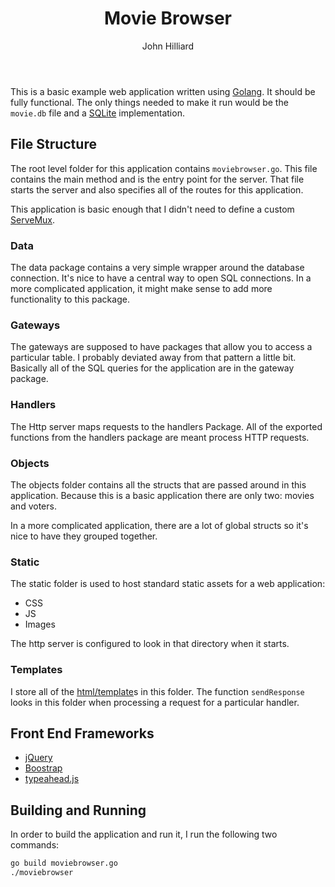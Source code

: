 #+TITLE: Movie Browser
#+DATE:
#+AUTHOR: John Hilliard
#+EMAIL: jhilliard@nextjump.com
#+CREATOR: John Hilliard
#+DESCRIPTION:


#+OPTIONS: toc:nil
#+LATEX_HEADER: \usepackage{geometry}
#+LATEX_HEADER: \usepackage{lmodern}
#+LATEX_HEADER: \geometry{left=1in,right=1in,top=1in,bottom=1in}
#+LaTeX_CLASS_OPTIONS: [letterpaper]

This is a basic example web application written using [[http://www.golang.org][Golang]]. It should
be fully functional. The only things needed to make it run would be
the ~movie.db~ file and a [[http://github.com/mattn/go-sqlite3][SQLite]] implementation.

** File Structure

The root level folder for this application contains
~moviebrowser.go~. This file contains the main method and is the entry
point for the server. That file starts the server and also specifies
all of the routes for this application.

This application is basic enough that I didn't need to define a custom
[[http://golang.org/pkg/net/http/#ServeMux][ServeMux]].

*** Data
The data package contains a very simple wrapper around the database
connection. It's nice to have a central way to open SQL
connections. In a more complicated application, it might make sense to
add more functionality to this package.

*** Gateways
The gateways are supposed to have packages that allow you to access a
particular table. I probably deviated away from that pattern a little
bit. Basically all of the SQL queries for the application are in the
gateway package.

*** Handlers
The Http server maps requests to the handlers Package. All of the
exported functions from the handlers package are meant process HTTP
requests.

*** Objects
The objects folder contains all the structs that are passed around in
this application. Because this is a basic application there are only
two: movies and voters.

In a more complicated application, there are a lot of global structs
so it's nice to have they grouped together.

*** Static
The static folder is used to host standard static assets for a web
application:
- CSS
- JS
- Images

The http server is configured to look in that directory when it
starts.

*** Templates

I store all of the [[http://golang.org/pkg/html/template/][html/template]]s in this folder. The function
~sendResponse~ looks in this folder when processing a request for a
particular handler.

** Front End Frameworks

- [[http://jquery.com/][jQuery]]
- [[http://getbootstrap.com/][Boostrap]]
- [[https://twitter.github.io/typeahead.js/][typeahead.js]]

** Building and Running

In order to build the application and run it, I run the following two
commands:

#+BEGIN_SRC bash
go build moviebrowser.go
./moviebrowser
#+END_SRC
